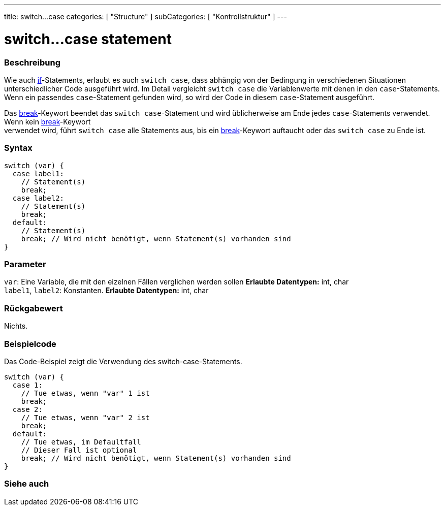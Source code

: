 ---
title: switch...case
categories: [ "Structure" ]
subCategories: [ "Kontrollstruktur" ]
---





= switch...case statement


// OVERVIEW SECTION STARTS
[#overview]
--

[float]
=== Beschreibung
Wie auch link:../if[if]-Statements, erlaubt es auch `switch case`, dass abhängig von der Bedingung in verschiedenen Situationen unterschiedlicher Code ausgeführt wird.
Im Detail vergleicht `switch case` die Variablenwerte mit denen in den `case`-Statements. Wenn ein passendes `case`-Statement gefunden wird, so wird der Code in diesem
`case`-Statement ausgeführt.
[%hardbreaks]

Das link:../break[break]-Keywort beendet das `switch case`-Statement und wird üblicherweise am Ende jedes `case`-Statements verwendet. Wenn kein link:../break[break]-Keywort
verwendet wird, führt `switch case` alle Statements aus, bis ein link:../break[break]-Keywort auftaucht oder das `switch case` zu Ende ist.
[%hardbreaks]


[float]
=== Syntax
[source,arduino]
----
switch (var) {
  case label1:
    // Statement(s)
    break;
  case label2:
    // Statement(s)
    break;
  default:
    // Statement(s)
    break; // Wird nicht benötigt, wenn Statement(s) vorhanden sind
}
----


[float]
=== Parameter
`var`: Eine Variable, die mit den eizelnen Fällen verglichen werden sollen *Erlaubte Datentypen:* int, char +
`label1`, `label2`: Konstanten. *Erlaubte Datentypen:* int, char

[float]
=== Rückgabewert
Nichts.

--
// OVERVIEW SECTION ENDS




// HOW TO USE SECTION STARTS
[#howtouse]
--

[float]
=== Beispielcode
// Describe what the example code is all about and add relevant code   ►►►►► THIS SECTION IS MANDATORY ◄◄◄◄◄
Das Code-Beispiel zeigt die Verwendung des switch-case-Statements.

[source,arduino]
----
switch (var) {
  case 1:
    // Tue etwas, wenn "var" 1 ist
    break;
  case 2:
    // Tue etwas, wenn "var" 2 ist
    break;
  default:
    // Tue etwas, im Defaultfall
    // Dieser Fall ist optional
    break; // Wird nicht benötigt, wenn Statement(s) vorhanden sind
}
----
[%hardbreaks]

--
// HOW TO USE SECTION ENDS




// SEE ALSO SECTIN BEGINS
[#see_also]
--

[float]
=== Siehe auch
[role="language"]

--
// SEE ALSO SECTION ENDS
